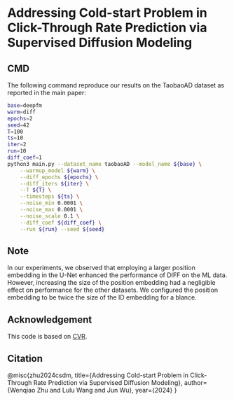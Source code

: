 # +TITLE: Addressing Cold-start Problem in Click-Through Rate Prediction via Supervised Diffusion Modeling
#+OPTIONS: num:3
#+OPTIONS: ^:nil
#+HTML_HEAD: <link rel="stylesheet" type="text/css" href="https://gongzhitaao.org/orgcss/org.css"/>

* Addressing Cold-start Problem in Click-Through Rate Prediction via Supervised Diffusion Modeling
** CMD
The following command reproduce our results on the TaobaoAD dataset as reported in the main paper:
#+begin_src bash
base=deepfm
warm=diff
epochs=2
seed=42
T=100
ts=10
iter=2
run=10
diff_coef=1
python3 main.py --dataset_name taobaoAD --model_name ${base} \
    --warmup_model ${warm} \
    --diff_epochs ${epochs} \
    --diff_iters ${iter} \
    --T ${T} \
    --timesteps ${ts} \
    --noise_min 0.0001 \
    --noise_max 0.0001 \
    --noise_scale 0.1 \
    --diff_coef ${diff_coef} \
    --run ${run} --seed ${seed}
#+end_src

** Note
In our experiments, we observed that employing a larger position embedding in the U-Net enhanced the performance of DIFF on the ML data. However, increasing the size of the position embedding had a negligible effect on performance for the other datasets. We configured the position embedding to be twice the size of the ID embedding for a blance.

** Acknowledgement
This code is based on [[https://github.com/BestActionNow/CVAR][CVR]].

** Citation
@misc{zhu2024csdm,
      title={Addressing Cold-start Problem in Click-Through Rate Prediction via Supervised Diffusion Modeling}, 
      author={Wenqiao Zhu and Lulu Wang and Jun Wu},
      year={2024}
}
